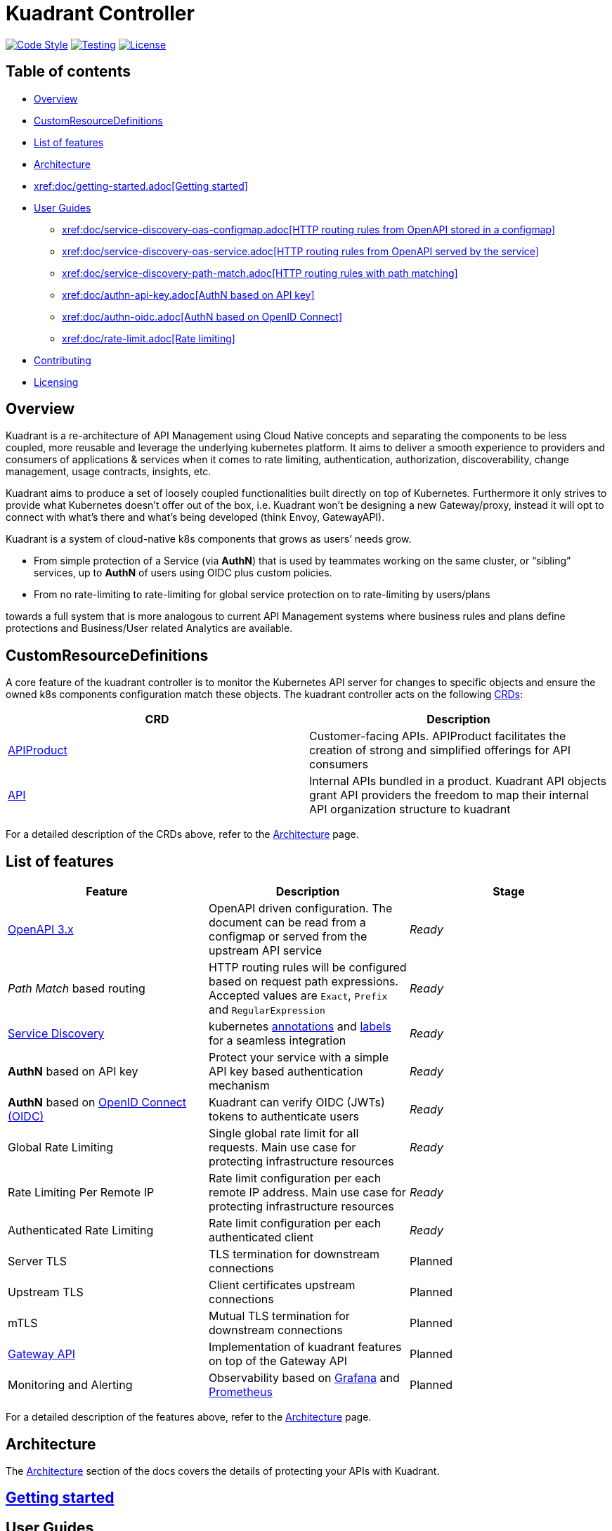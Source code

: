 = Kuadrant Controller

image:https://github.com/Kuadrant/kuadrant-controller/actions/workflows/code-style.yaml/badge.svg[Code Style,link=https://github.com/Kuadrant/kuadrant-controller/actions/workflows/code-style.yaml] image:https://github.com/Kuadrant/kuadrant-controller/actions/workflows/testing.yaml/badge.svg[Testing,link=https://github.com/Kuadrant/kuadrant-controller/actions/workflows/testing.yaml] image:https://img.shields.io/badge/license-Apache--2.0-blue.svg[License,link=http://www.apache.org/licenses/LICENSE-2.0]

== Table of contents

* <<overview,Overview>>
* <<customresourcedefinitions,CustomResourceDefinitions>>
* <<list-of-features,List of features>>
* <<architecture,Architecture>>
* <<getting-started,xref:doc/getting-started.adoc[Getting started]>>
* <<user-guides,User Guides>>
 ** <<http-routing-rules-from-openapi-stored-in-a-configmap,xref:doc/service-discovery-oas-configmap.adoc[HTTP routing rules from OpenAPI stored in a configmap]>>
 ** <<http-routing-rules-from-openapi-served-by-the-service,xref:doc/service-discovery-oas-service.adoc[HTTP routing rules from OpenAPI served by the service]>>
 ** <<http-routing-rules-with-path-matching,xref:doc/service-discovery-path-match.adoc[HTTP routing rules with path matching]>>
 ** <<authn-based-on-api-key,xref:doc/authn-api-key.adoc[AuthN based on API key]>>
 ** <<authn-based-on-openid-connect,xref:doc/authn-oidc.adoc[AuthN based on OpenID Connect]>>
 ** <<rate-limiting,xref:doc/rate-limit.adoc[Rate limiting]>>
* <<contributing,Contributing>>
* <<licensing,Licensing>>

== Overview

Kuadrant is a re-architecture of API Management using Cloud Native concepts and separating the components to be less coupled, more reusable and leverage the underlying kubernetes platform.
It aims to deliver a smooth experience to providers and consumers of applications & services when it comes to rate limiting, authentication, authorization, discoverability, change management, usage contracts, insights, etc.

Kuadrant aims to produce a set of loosely coupled functionalities built directly on top of Kubernetes.
Furthermore it only strives to provide what Kubernetes doesn't offer out of the box, i.e.
Kuadrant won't be designing a new Gateway/proxy, instead it will opt to connect with what's there and what's being developed (think Envoy, GatewayAPI).

Kuadrant is a system of cloud-native k8s components that grows as users`' needs grow.

* From simple protection of a Service (via *AuthN*) that is used by teammates working on the same cluster, or "`sibling`" services, up to *AuthN* of users using OIDC plus custom policies.
* From no rate-limiting to rate-limiting for global service protection on to rate-limiting by users/plans

towards a full system that is more analogous to current API Management systems where business rules and plans define protections and Business/User related Analytics are available.

== CustomResourceDefinitions

A core feature of the kuadrant controller is to monitor the Kubernetes API server for changes to specific objects and ensure the owned k8s components configuration match these objects.
The kuadrant controller acts on the following https://kubernetes.io/docs/tasks/extend-kubernetes/custom-resources/custom-resource-definitions/[CRDs]:

|===
| CRD | Description

| link:apis/networking/v1beta1/apiproduct_types.go[APIProduct]
| Customer-facing APIs.
APIProduct facilitates the creation of strong and simplified offerings for API consumers

| link:apis/networking/v1beta1/api_types.go[API]
| Internal APIs bundled in a product.
Kuadrant API objects grant API providers the freedom to map their internal API organization structure to kuadrant
|===

For a detailed description of the CRDs above, refer to the xref:doc/architecture.adoc[Architecture] page.

== List of features

|===
| Feature | Description | Stage

| https://github.com/OAI/OpenAPI-Specification/blob/main/versions/3.0.2.md[OpenAPI 3.x]
| OpenAPI driven configuration.
The document can be read from a configmap or served from the upstream API service
| _Ready_

| _Path Match_ based routing
| HTTP routing rules will be configured based on request path expressions.
Accepted values are `Exact`, `Prefix` and `RegularExpression`
| _Ready_

| xref:doc/service-discovery.adoc[Service Discovery]
| kubernetes https://kubernetes.io/docs/concepts/overview/working-with-objects/annotations/[annotations] and https://kubernetes.io/docs/concepts/overview/working-with-objects/labels/[labels] for a seamless integration
| _Ready_

| *AuthN* based on API key
| Protect your service with a simple API key based authentication mechanism
| _Ready_

| *AuthN* based on https://openid.net/connect/[OpenID Connect (OIDC)]
| Kuadrant can verify OIDC (JWTs) tokens to authenticate users
| _Ready_

| Global Rate Limiting
| Single global rate limit for all requests.
Main use case for protecting infrastructure resources
| _Ready_

| Rate Limiting Per Remote IP
| Rate limit configuration per each remote IP address.
Main use case for protecting infrastructure resources
| _Ready_

| Authenticated Rate Limiting
| Rate limit configuration per each authenticated client
| _Ready_

| Server TLS
| TLS termination for downstream connections
| Planned

| Upstream TLS
| Client certificates upstream connections
| Planned

| mTLS
| Mutual TLS termination for downstream connections
| Planned

| https://gateway-api.sigs.k8s.io/[Gateway API]
| Implementation of kuadrant features on top of the Gateway API
| Planned

| Monitoring and Alerting
| Observability based on https://grafana.com/[Grafana] and https://prometheus.io/[Prometheus]
| Planned
|===

For a detailed description of the features above, refer to the xref:doc/architecture.adoc[Architecture] page.

== Architecture

The xref:doc/architecture.adoc[Architecture] section of the docs covers the details of protecting your APIs with Kuadrant.

== xref:doc/getting-started.adoc[Getting started]

== User Guides

=== xref:doc/service-discovery-oas-configmap.adoc[HTTP routing rules from OpenAPI stored in a configmap]

=== xref:doc/service-discovery-oas-service.adoc[HTTP routing rules from OpenAPI served by the service]

=== xref:doc/service-discovery-path-match.adoc[HTTP routing rules with path matching]

=== xref:doc/authn-api-key.adoc[AuthN based on API key]

=== xref:doc/authn-oidc.adoc[AuthN based on OpenID Connect]

=== xref:doc/rate-limit.adoc[Rate limiting]

== Contributing

The xref:doc/development.adoc[Development guide] describes how to build the kuadrant controller and how to test your changes before submitting a patch or opening a PR.

== Licensing

This software is licensed under the https://www.apache.org/licenses/LICENSE-2.0[Apache 2.0 license].

See the LICENSE and NOTICE files that should have been provided along with this software for details.
